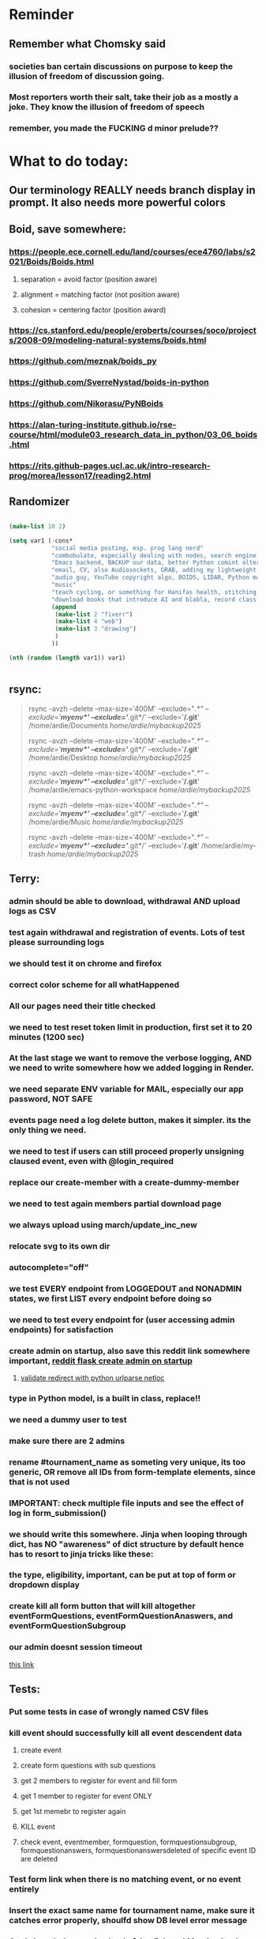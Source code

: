 #+HTML_HEAD: <link rel="stylesheet" type="text/css" href="zoho_ticket.css" />
#+OPTIONS:  toc:nil num:nil ^:nil


* Reminder
** Remember what Chomsky said
*** societies ban certain discussions on purpose to  keep the illusion  of freedom of discussion going. 
*** Most reporters worth their salt, take their job as a mostly a joke. They know the illusion of freedom of speech
*** remember, you made the FUCKING d minor prelude??
* What to do today:
** Our terminology REALLY needs branch display in prompt. It also needs more powerful colors
** Boid, save somewhere:
*** https://people.ece.cornell.edu/land/courses/ece4760/labs/s2021/Boids/Boids.html
**** separation = avoid factor (position aware)
**** alignment = matching factor (not position aware)
**** cohesion = centering factor (position award)
*** https://cs.stanford.edu/people/eroberts/courses/soco/projects/2008-09/modeling-natural-systems/boids.html
*** https://github.com/meznak/boids_py
*** https://github.com/SverreNystad/boids-in-python
*** https://github.com/Nikorasu/PyNBoids
*** https://alan-turing-institute.github.io/rse-course/html/module03_research_data_in_python/03_06_boids.html
*** https://rits.github-pages.ucl.ac.uk/intro-research-prog/morea/lesson17/reading2.html
** Randomizer
#+begin_src lisp

  (make-list 10 2)

  (setq var1 (-cons*
              "social media posting, esp. prog lang nerd"
              "combobulate, especially dealing with nodes, search engine history"
              "Emacs backend, BACKUP our data, better Python comint alternaive, also read on COMINT, Git worktree"
              "email, CV, also Audiosockets, GRAB, adding my lightweight Lightroom to Github"
              "audio guy, YouTube copyright algo, BOIDS, LIDAR, Python make own ufunc"
              "music"
              "teach cycling, or something for Hanifas health, stitching mattress, Boeing, crochet, https://www.youtube.com/watch?v=aAxGTnVNJiE"
              "download books that introduce AI and blabla, record class discriminator, record handling, Hoare (1966) discriminated unions, dynmaic polymorphism, software test PDF"
              (append
               (make-list 2 "fiverr")
               (make-list 4 "web")
               (make-list 3 "drawing")
               )
              ))

  (nth (random (length var1)) var1)


#+end_src
** rsync:
#+begin_quote


rsync -avzh --delete --max-size='400M' --exclude="/.*" --exclude='*/myenv*/' --exclude='*/.git*/' --exclude='*/.git*' /home/ardie/Documents /home/ardie/mybackup2025/

rsync -avzh --delete --max-size='400M' --exclude="/.*" --exclude='*/myenv*/' --exclude='*/.git*/' --exclude='*/.git*' /home/ardie/Desktop /home/ardie/mybackup2025/


rsync -avzh --delete --max-size='400M' --exclude="/.*" --exclude='*/myenv*/' --exclude='*/.git*/' --exclude='*/.git*' /home/ardie/emacs-python-workspace /home/ardie/mybackup2025/

rsync -avzh --delete --max-size='400M' --exclude="/.*" --exclude='*/myenv*/' --exclude='*/.git*/' --exclude='*/.git*' /home/ardie/Music /home/ardie/mybackup2025/

rsync -avzh --delete --max-size='400M' --exclude="/.*" --exclude='*/myenv*/' --exclude='*/.git*/' --exclude='*/.git*' /home/ardie/my-trash /home/ardie/mybackup2025/



#+end_quote
** Terry:
*** admin should be able to download, withdrawal AND upload logs as CSV
*** test again withdrawal and registration of events. Lots of test please surrounding logs
*** we should test it on chrome and firefox
*** correct color scheme for all whatHappened
*** All our pages need their title checked
*** we need to test reset token limit in production, first set it to 20 minutes (1200 sec)
*** At the last stage we want to remove the verbose logging, AND we need to write somewhere how we added logging in Render.
*** we need separate ENV variable for MAIL, especially our app password, NOT SAFE
*** events page need a log delete button, makes it simpler. its the only thing we need.
*** we need to test if users can still proceed properly unsigning claused event, even with @login_required
*** replace our create-member with a create-dummy-member
*** we need to test again members partial download page
*** we always upload using march/update_inc_new
*** relocate svg to its own dir
*** autocomplete="off"
*** we test EVERY endpoint from LOGGEDOUT and NONADMIN states, we first LIST every endpoint before doing so
*** we need to test every endpoint for (user accessing admin endpoints) for satisfaction
*** create admin on startup, also save this reddit link somewhere important, [[https://www.reddit.com/r/flask/comments/117qm79/create_initialadmin_user/][reddit flask create admin on startup]]
**** [[https://stackoverflow.com/questions/72296682/simplest-way-to-securely-distinguish-between-admins-and-other-users-in-flask][validate redirect with python urlparse netloc]]
*** type in Python model, is a built in class, replace!!
*** we need a dummy user to test
*** make sure there are 2 admins
*** rename #tournament_name as someting very unique, its too generic, OR remove all IDs from form-template elements, since that is not used
*** IMPORTANT: check multiple file inputs and see the effect of log in form_submission()
*** we should write this somewhere. Jinja when looping through dict, has NO "awareness" of dict structure by default hence has to resort to jinja tricks like these:
#+begin_export web

{% for membersAnswer in membersAnswers.values() %}
    {% if loop.first %}

	{% for fieldname,answer in membersAnswer.items() %}
	    {% if answer.subgroupId is none %}
		<th class="w-20 p-4 bg-yellow-400">
		    {{ fieldname }}
		</th>
	    {% else %}
		<th class="w-20 p-4 border-x-2 border-yellow-600 bg-yellow-200 font-light">
		    {{ fieldname }}
		</th>
	    {% endif %}
	{% endfor %}



    {% endif %}
{% endfor %}



#+end_export
*** the type, eligibility, important, can be put at top of form or dropdown display
*** create kill all form button that will kill altogether eventFormQuestions, eventFormQuestionAnaswers, and eventFormQuestionSubgroup
*** our admin doesnt session timeout
[[https://www.freekb.net/Article?id=4560][this link]]
** Tests:
*** Put some tests in case of wrongly named CSV files
*** kill event should successfully kill all event descendent data
**** create event
**** create form questions with sub questions
**** get 2 members to register for event and fill form
**** get 1 member to register for event ONLY
**** get 1st memebr to register again
**** KILL event
**** check event, eventmember, formquestion, formquestionsubgroup, formquestionanswers, formquestionanswersdeleted of specific event ID are deleted
*** Test form link when there is no matching event, or no event entirely
*** Insert the exact same name for tournament name, make sure it catches error properly, shoulfd show DB level error message
*** Go thrhough the usual uplaod of Jan Feb and March, check messages
*** Upload Jan Feb March, and try uploading FRL in Feb, it should fail wih "wrong type"
*** Uplaod Jan Feb march, and try updating FRL in Feb, it should correctly updated FIDE. Check 1 members to confirm
*** login as member and update a FIDE
** Write somewhere:
*** replace all request.args.get('mcfid') occurence with current_user.mcfId
*** for uploads
**** [[https://www.pullrequest.com/blog/secure-file-uploads-in-flask-filtering-and-validation-techniques/][secure file uplaods]]
**** [[https://www.geeksforgeeks.org/uploading-and-downloading-files-in-flask/][file upload basics]]
**** [[https://blog.miguelgrinberg.com/post/handling-file-uploads-with-flask][miguel file uploads]]
**** [[https://imagekit.io/blog/how-to-upload-files-in-html/][basic element]]
**** [[https://www.pullrequest.com/blog/secure-file-uploads-in-flask-filtering-and-validation-techniques/][in flask]]
**** [[https://stackoverflow.com/questions/7076042/what-mime-type-should-i-use-for-csv][the mimetypethat should be used]]
**** We need database tracking each uploads.
#+begin_src python

  class File(db.Model):
         id = db.Column(db.Integer, primary_key=True)
         filename = db.Column(db.String(200), nullable=False)
         filepath = db.Column(db.String(300), nullable=False)
         created_at = db.Column(db.DateTime, default=datetime.utcnow)

         def __repr__(self):
             return f"File('{self.filenname}', '{self.filepath}')"

  # and do the usual db.session.add() db.commit()

#+end_src
*** read about Render persistent disks. 
**** navigating and modifying the folders from inside Render Dashboard shell tab
**** [[https://community.render.com/t/files-in-render-disk-are-being-lost-with-starter-service/17440/4][use /data path]]. Being root is fine, it will persistent and be writable
**** [[https://render.com/docs/disks?_gl=1*1c3j8ip*_gcl_au*MTU0Nzc2NjkxOS4xNzQyNDUzMTcw*_ga*NDI4NTk4MDM0LjE3NDI0NTEyMTU.*_ga_QK9L9QJC5N*czE3NDY3MTU2NjEkbzExJGcxJHQxNzQ2NzE1ODkwJGo1JGwwJGgw#transferring-files][persistent disk]]
**** python write to disk
#+begin_src python

  import os

disk_path = "/mnt/data"  # Path to the persistent disk
folder_name = "my_folder"
folder_path = os.path.join(disk_path, folder_name)

try:
    os.makedirs(folder_path, exist_ok=True)
    print(f"Folder '{folder_name}' created successfully at '{folder_path}'.")
except Exception as e:
    print(f"An error occurred: {e}")

#+end_src
**** [[https://magic-wormhole.readthedocs.io/en/latest/welcome.html][magic wormhole to download files]]
**** [[https://www.youtube.com/watch?v=oFrTqQw0_3c][magic wormhole]]
**** [[https://render.com/docs/disks?_gl=1*18deote*_gcl_au*MTU0Nzc2NjkxOS4xNzQyNDUzMTcw*_ga*NDI4NTk4MDM0LjE3NDI0NTEyMTU.*_ga_QK9L9QJC5N*czE3NDY3MTI2NDQkbzEwJGcxJHQxNzQ2NzEzMzQ0JGoyMSRsMCRoMA..][monitoring Render persistent disk]]
**** And why people keep mentioning cron jobs.
*** to deploy our system, from scratch with Admin AND Users. We should have an entry point that searches an admin. If True, redirect to main_page, Else admin_register.html
**** this means we need to create our password reset email delivery system.
**** only then can we finally protect all our end points
** Password resets for Terry's app:
*** [[https://nrodrig1.medium.com/flask-mail-reset-password-with-token-8088119e015b][better example]]
*** The simple example, without anythng special [[https://stackoverflow.com/questions/48983616/reset-the-password-in-flask-python][stackoverflow]]
*** [[https://freelancefootprints.substack.com/p/yet-another-password-reset-tutorial][using FlaskForm]]
*** from [[https://diginantony.medium.com/how-to-create-a-password-reset-in-flask-python-4dd458c22815][medium]] (yuck), and its bad english
*** username and password only no longer support in Google [[https://stackoverflow.com/questions/72478573/how-to-send-an-email-using-python-after-googles-policy-update-on-not-allowing-j][workaround]] 
*** Password reset link from AI, yuck:
#+begin_src python


  from flask import Flask, render_template, request, url_for
  from itsdangerous import URLSafeTimedSerializer, SignatureExpired
  from flask_mail import Mail, Message

  app = Flask(__name__)
  app.config['SECRET_KEY'] = 'your_secret_key' # Replace with a strong, random key
  app.config['MAIL_SERVER'] = 'smtp.example.com'
  app.config['MAIL_PORT'] = 587
  app.config['MAIL_USE_TLS'] = True
  app.config['MAIL_USERNAME'] = 'your_email@example.com'
  app.config['MAIL_PASSWORD'] = 'your_email_password'

  mail = Mail(app)
  s = URLSafeTimedSerializer(app.config['SECRET_KEY'])

  @app.route('/forgot_password', methods=['GET', 'POST'])
  def forgot_password():
      if request.method == 'POST':
          email = request.form['email']
          token = s.dumps(email, salt='password-reset-salt')
          link = url_for('reset_password', token=token, _external=True)
          msg = Message('Password Reset Request', sender='noreply@example.com', recipients=[email])
          msg.body = f"Click this link to reset your password: {link}"
          mail.send(msg)
          return 'Password reset link sent to your email.'
      return render_template('forgot_password.html')

  @app.route('/reset_password/<token>', methods=['GET', 'POST'])
  def reset_password(token):
      try:
          email = s.loads(token, salt='password-reset-salt', max_age=3600) # Token valid for 1 hour
      except SignatureExpired:
          return 'The password reset link is expired.'
      except Exception as e:
           return f'Invalid password reset link. {e}'

      if request.method == 'POST':
          new_password = request.form['new_password']
          # Update password in database for the user with this email
          return 'Password updated successfully.'
      return render_template('reset_password_form.html', token=token)

  if __name__ == '__main__':
      app.run(debug=True)

#+end_src
*** Flask session timeout:
**** [[https://mulgrew.me/posts/session-timeout-flask.html][this one has module g, dont know]]
**** [[https://stackoverflow.com/questions/11783025/is-there-an-easy-way-to-make-sessions-timeout-in-flask][more basic timeout]]
*** for null check, we need feedback for the users
*** Admin from AI, yuck:
#+begin_src python

    from flask import Flask, redirect, url_for
    from flask_login import LoginManager, UserMixin, login_required, current_user

  app = Flask(__name__)
  app.config['SECRET_KEY'] = 'your_secret_key'  # Replace with a strong, randomly generated key
  login_manager = LoginManager()
  login_manager.init_app(app)

  class User(UserMixin):
      def __init__(self, id, username, password, is_admin=False):
          self.id = id
          self.username = username
          self.password = password
          self.is_admin = is_admin

      def get_id(self):
          return str(self.id)

  # Example user data (replace with database interaction)
  users = {
      1: User(1, 'admin', 'adminpass', is_admin=True),
      2: User(2, 'user', 'userpass')
  }

  @login_manager.user_loader
  def load_user(user_id):
      return users.get(int(user_id))

  @app.route('/admin')
  @login_required
  def admin_page():
      if current_user.is_admin:
          return 'Welcome, Admin!'
      else:
          return redirect(url_for('home_page'))

  @app.route('/')
  def home_page():
      return 'Welcome, User!'

  if __name__ == '__main__':
      app.run(debug=True)
      
#+end_src
*** to split our app.py later on before it becomes more thn 5000 lines, from AI (yuck):
#+begin_src python

  # auth.py ==================================================
    from flask import Blueprint

    auth_bp = Blueprint('auth', __name__, url_prefix='/auth')

    @auth_bp.route('/login')
    def login():
        return 'Login Page'

    @auth_bp.route('/register')
    def register():
        return 'Register Page'

    # blog.py ==================================================
    from flask import Blueprint

    blog_bp = Blueprint('blog', __name__, url_prefix='/blog')

    @blog_bp.route('/')
    def index():
        return 'Blog Index'

    @blog_bp.route('/create')
    def create():
        return 'Create New Post'

    # app.py ==================================================
    from flask import Flask
    from auth import auth_bp
    from blog import blog_bp

    app = Flask(__name__)

    app.register_blueprint(auth_bp)
    app.register_blueprint(blog_bp)

    if __name__ == '__main__':
        app.run(debug=True)

#+end_src
*** remember to convince Terry, that publishing online and locally on laptop are 2 very different things. Online, you have to consider DDOS and everything. Becoz anything can happen when you decide to make something online. Sorry to sound technial but thats it. Of course, modern framework have ways of making it easier, but it still requires reading.
*** Stupid app, we should recheck all of our validations, should be FIDE
*** Security:
** Emacs:
*** Write this as function to get variable/identifier as a hydra, in Python, but also, write as Doc somewhere
#+begin_src lisp


  ;; (treesit-node-text NODE &optional NO-PROPERTY)
  ;; (treesit-node-at POS &optional PARSER-OR-LANG NAMED)
  ;; (treesit-node-string NODE)


  (global-set-key (kbd "C-<drag-mouse-8>") 'ardie/fun-treesit-get-var)
  (global-set-key (kbd "C-<mouse-8>") 'ardie/fun-treesit-get-var)


  (defun ardie/fun-treesit-get-var()
    (interactive)
    (if (treesit-parser-list)
        (if (equal (treesit-node-string (treesit-node-at (point))) "(identifier)")
            (let ((killed-text (treesit-node-text (treesit-node-at (point)) t))
                  (our-node (treesit-node-at (point))))
              (kill-new killed-text)
              (combobulate--mark-node our-node)
              ;; (append-to-buffer "*ardie-scratch*" "\n" )
	    
              (with-current-buffer "*ardie-scratch*" 	(end-of-buffer)(insert "\n"))
              (append-to-buffer "*ardie-scratch*" (region-beginning) (region-end))
              (message (format "appended to ardie-scratch: %s" killed-text))
              ;; (with-current-buffer "*ardie-scratch*" (insert "\n"))
              (deactivate-mark))	  
            (print "not an identifier/variable"))
        (print "buffer has no parser")))
#+end_src
*** for more Emacs buffer ergonomic magic, also post in on Social Media
#+begin_src lisp

  (progn
    ;; http://xahlee.info/emacs/emacs/emacs_ido_setup.html
    (require 'ido)
    (ido-mode 1)
    ;; show choices vertically
  
    (setf (nth 2 ido-decorations) "\n")
    (setq ido-enable-flex-matching t)
    (setq ido-default-file-method 'selected-window)
    (setq ido-default-buffer-method 'selected-window)
    (setq max-mini-window-height 0.5))

  (defhydra my-b-hydra 
      (:color purple)
    "my switch to buffer"
    ("b" (progn (ido-switch-buffer)) :exit t))

  ;; ========== global goto1 minor mode for hydras.

  ;;;###autoload
  (define-minor-mode my-b-mode
      "A minor mode so that my key settings override annoying major modes."
    ;; If init-value is not set to t, this mode does not get enabled in
    ;; `fundamental-mode' buffers even after doing \"(global-my-mode 1)\".
    ;; More info: http://emacs.stackexchange.com/q/16693/115
    :init-value t
    :lighter " my-b"
    :keymap (let ((map (make-sparse-keymap)))
              (define-key map
                  ;; (kbd "C-c ;")
                  (kbd "; b")
                'my-b-hydra/body) map))

#+end_src
*** we need to replace all ;;y with ;;p, make my-symbol avaialble
*** we need ;;h for select all, coz we still use it a lot for example in adding org-insert-structure-template
**** Also need indent-region hydra
*** we change add alternative to ;ii as highlight, coz swiper is messy
*** combobulate links:
**** [[https://sqrtminusone.xyz/configs/emacs/]]
*** we need to create a script that goes uses both next-logical-line and forward-word to copy, but we are only it works in web-mode
*** we need to create a el script fr we-mode that splits tags (once wrapped) into separate lines, or can use forward-sexp into it, think
#+begin_src lisp



  (split-string "<br><br>" ">")


(let ((separator "_"))
  
  (dolist (var1 '("1" "2" "3"))
    (print
     (concat
      var1
      separator
      )
     )
    )
  )

#+end_src
*** we need to really try javascript console in Emacs, we forgot where th link was
*** we should really explore combobulate to explore doing tricks in HTML and JAVSCRIPT, like moving a tree outside parent
**** moving everything outisde of any bracket
**** moving everyghing outside tag
**** but first start the experiment (and as practice), splitting the content into separate lines
*** we have to remap some of our Emacs hudra to mark-sexp. But only for Emacs29. Also we need modify our select line in hydra to save-excursion
*** we need a Emacs feature/mode that provides some cool jquery selector shortcut
*** we should really learn all the paredit tricks
*** there are several ways to exit hydras in fact, some more stable than others (becoz of nested hydras
**** [[https://emacs.stackexchange.com/questions/36597/returning-to-the-parent-hydra][link]]
**** [[https://emacspeak.blogspot.com/2020/09/emacs-paired-commands-efficient.html][repeatable hydra yank]]
*** warning level for Emacs config setup, not sure if we ever need it:
**** [[https://emacs.stackexchange.com/questions/78800/how-to-disable-automatic-appearance-of-warnings-buffer-in-emacs][warning levels]]
*** combobulate:
**** [[https://github.com/mickeynp/combobulate][main repo]]
***** 
*** Company mode readings:
**** [[https://www.reddit.com/r/emacs/comments/q8u2l4/unsetting_return_in_company_mode/][finally disabled company mode completion with better keybindings company-active-map]]
**** [[https://github.com/company-mode/company-mode/issues/640][variuos ideas of use-package for company-mode]]
**** [[https://company-mode.github.io/manual/Getting-Started.html#Usage-Basics][good verbose doc]]
*** Read about Bookmarks+ or some other way of preserving state between session
*** We need to learn setting up opening module in Emacs rust. 
*** Read about elpy-rpc, and why do we have an elpy-rpc-buffer, it sounds cool but i dont know what its used for
*** more efficient faster completions for our Python, using this code, for now. We just need to set company-mode properly, and then use configs below from this [[https://github.com/joaotavora/eglot/discussions/1436][link]]
#+begin_src lisp


(use-package company
  :config (setq company-idle-delay 0
		company-minimum-prefix-length 1
		company-tooltip-align-annotations t))
(add-hook 'after-init-hook 'global-company-mode)
  
#+end_src
*** [[https://www.deusinmachina.net/p/tree-sitter-revolutionizing-parsing][parsing tree-sitter link]]
*** [[https://www.masteringemacs.org/article/combobulate-structured-movement-editing-treesitter][another one on tree-sitter]]
*** 
*** [[https://jackjamison.xyz/blog/emacs-garbage-collection/][garbage collection, basically to reduce stuttering]]
*** [[https://kitchingroup.cheme.cmu.edu/blog/2016/11/10/Persistent-highlighting-in-Emacs/][The Kitchin Research Group]]
*** [[https://github.com/rougier/svg-tag-mode][really cool, possible improvement to our html editing]]
*** [[https://github.com/io12/good-scroll.el][supersmooth scrolling]]
*** [[https://github.com/minad/org-modern][org-modern look]]
*** join multi into 1 without spaces
*** [[https://karthinks.com/software/fringe-matters-finding-the-right-difference/][another cool blog]]
** Python web app security practices:
** RUST:
*** For those that missed the session, simply go to [[https://github.com/rust-malaysia/bevy_workshop][github repo of bevy malaysia]], copy src, clear out obstacles.rs, and start from there. It should be the same thing.
*** Some recommended (please go through them, defo begging you...) resources:
**** Install Rust - Rust Programming Language (A must!)
****     Official Introduction to Bevy (Highly recommended!)
****     What is an ECS? feat. Bevy and Rust (Entity-Component-System, a core concept in Bevy, explained in a video by Chris Biscardi)
****     Game Engine Of The Future - YouTube (A very fun and nice introduction to the Bevy engine by TanTan! Definitely not trying to convince you to switch over to Bevy for your future projects hahaha)
****     Bevy Playground (Try Bevy on your browser now!!!! Highly recommended!)
**** Contact us organizers at
****  +60164410216 (Ivan Tham)
****     +60129851338 (Jeffrey Lean)
****     +60173389100 (Nixon)
**** [[https://t.me/+dF46Fly4A_BjOTJl][subscribe for more events]]
****  https://rust-malaysia.github.io/meetup/
**** [[https://www.youtube.com/playlist?list=PL85XCvVPmGQh3V0Pz-_xFm6VAUTR4aLUw][YouTube]]
**** [[https://nixon-voxell.itch.io/lumina][game1]]
**** [[https://github.com/nixon-voxell/lumina][game2]]
**** [[https://bevyengine.org/learn/quick-start/getting-started/setup/][install bevy]]
**** [[https://www.rust-lang.org/tools/install][install rust]]
**** [[https://bevyengine.org/learn/quick-start/introduction/][introduction to bevy]]
**** [[https://www.youtube.com/watch?v=AirfWcVOEHw][Entity Component System]]
**** [[https://www.youtube.com/watch?v=sfFQrhajs6o][YouTube introduction]]
**** [[https://learnbevy.com/playground][bevy playground]]
** Present your Emacs teaching class inside University of Malaya International students main discussion group. Gauge reaction
*** kill_events (thats with an S!!), we only did the kill_event/<int:id>
**** https://snyk.io/blog/secure-python-flask-applications/
*** try save-excursion and return in quit for select-hydra. Or the similar trick in your word-hydra
** We need to refactor error message of upload, what do we do with all the ID info?? Maybe theres no need for it.
*** create checks for duplicate events
*** we should add timestamp naming for CSV files
*** https://qwiet.ai/hacking-and-securing-python-applications/
**** 
** Make sure you share-rate is above 3%
** Post in Pythons Group Malaysia, your willingness to work for Django, having experience in Flask and used Django for a side project.
** Instagram, YouTube:
*** Join KLCC groups, Malaysian craft groups, Malaysian art group, Southeast Asian music groups to target more than 100 views by Saturday.
** https://www.interview.micro1.ai/intro/micro1/?candidate=698fa6e4-4849-4b2a-90cf-db3e7d8d3816&ping=ok
** Social media posting:
*** Reddit:
**** Ask about how to auto wrap around if else, the same way we can do with sexp
*** Post for RemoteWorkMalaysia:
**** I have been jobless for 3 months. Im extremely hungry for solving problems, if given the opportunity.
**** If you have any suggestions or advice or if you know anyone who would be willing to give me a chance, it would be very much appreciated. 
**** Thank you in advanced for reading this long post 
**** My name is Ardie and I’m currently looking for a job. Some of you remember me from some of my previous posts in the main group about Emacs. If there are any job opportunity that I could apply for or be a part, please do consider me.
**** My project experience includes creating a software module that has been successfully integrated into the production branch of a GIS company. This company client includes an electrical utility company. Other experiences include fixing bugs for a Study Aboard Education platform. I have also made a small Python web app (Flask, TailWind CSS, Javascript) which is kept in sync locally with a Github workflow, so Im very much familiar with Git workflow.
**** My past academic experience includes Bachelor of Information Technology and Masters in Marine Science. My Masters is where I was introduced to Linux during its early years. My programming experience includes Python, Javascript, SQL and some minor C, Fortran as well as Java. My recent experiences include a full-stack Python web app using the Flask framework (utilizing both frontend and backend) as well as a software module for a GIS-based company. Both heavily utilizes SQL. My total experience in programming is more than 8 years, both academic and work related. I am a self-motivated learner, having taught myself various technologies such as web development frameworks, Git version control, Linux, and Emacs. Outside of my professional work, I have recently created a personal Django project.
**** Additionally, I am highly adaptable in my approach to problem-solving. I thrive in environments that promote knowledge sharing and look forward to collaborating with diverse individuals on engaging and innovative projects. Im also an avid reader of filds slightly outside of the technical aspects, such as domain-driven design in programming. If there are any jobs that fit my experience or might benefit additional talent, please PM me for further discussions.
**** If any company or anyone has a project that utilizes Ruby on Rails or other non-mainstream alternatives. Not just looking forward, but rather I will be extremely excited in mastering something new like this.
**** Im not just a quick learner, but i make efforts to expand my familiarity with not just different programming languages but different paradigms, as I have managed to decently master eLisp (Emacs) and Lisp in just 3 years.
*** Post for programming language nerd inMalaysia, EDIT
**** Ive always wanted a split keyboard, the sheer ergonomic game changer. But now Im far too deep into Emacs land, I came up with soe radical tips on Emacs ergonomics in avoiding the famed "Emacs pinky"
**** My Noevim-killer setup. No, Ive got nothing againt Vim or Neovim, and I did not set out to create a Vim-binding alternative, but it feels so ergonomic, it might as well as be. However, I mostly combined this with some unique hacky modifications of my own keyboard, as well as my usage of both sides of Ctrl and Alt. So they might not work for your setup. One of the complaints I hear all the time from YouTubers who are pro Neovim are Emacs pinky's, which is the result of Emacs over-reliance on modifiers like Alt and Ctrl. Ive used Emacs for less than 10 years, so unlike others, I personally feel less attached if Emacs in the future decides to change some default keybindings. Theres always a workarond, by having a "classic bindings". Anyway, long story short, here are some of the clever tricks that I came up with in my journey to a more ergonomic Vim-binding alternative in Emacs:
****     Completely rewire how I use my my keyboard. This ones more like "hardwired" hack. Basically, I always use both hands, and as little pinky as possible. When I am pressing Ctrl-w, instead of using Left hand for both Ctrl and W, I use Right hand for Ctrl and Left hand for w.
****     I experimented with Hydra mode as much as possible. Using Hydra mode, I map shortcuts like ;;t to a Personal learning Diary, and ;;p to my Python Diary, and there are 24 more alphabets to go. If I were to ever code in C or C++, I could remap those modes to exclusively not use those.
****     I use a rather less-known package called Key Chord. Using key chords, I create a directional bigram, that is highly ergonomic. I will explain this in a later post, but simply, instead of Ctrl-_ for Undo, I use qw for Undo, since qw is a key combination rarely used in writing (aka bigram). Since qw is placed on the left (aka directional), left hints on "going back", since its our natural reading direction. These directional key presses are a theme I apply throughout (]\ for opening empty scratch buffer on the right, p[ is for moving to opened window on the right, and [] for moving to opened window on the left, zx for moving to previous buffer, and ,. for moving to next buffer).
****     I paste small Velcro pieces on all my keyboard modifiers, such as Ctrl and Alt with braille-inspired variations, so I can literally just feel the Alt and Ctrl. Similarly applied to by directional bigram key chords. In my current workflow, I no longer look at the keys for Ctrl or Alt, and this braille addition makes my navigation many times more ergonomic. The braille like pieces are not applied everywhere, just 5-7 keys
****     Thats it, so far, my only complain is this Velcro addition makes my keyboard look ugly, my next move might be to epoxy necklace beads to my keyboards for those braille-inspired patterns. Yes its very hacky, but I can almost touch type, not looking at keys most of the time
****     References: https://github.com/emacsorphanage/key-chord and https://www.johndcook.com/blog/2015/02/01/rare-bigrams/
****     Well, its either this or a very expensive split keyboard that is completely out of my reach. 
*** we need to write about [[https://www.critique-musicale.com/bachen.htm][Bach]] being over-rated
*** Post something on Linux Fans Group
*** Reddit: Anyone knows how to "combobulate" the string inside app.config[], preferably without the quotes. Since combobulate maintains "structure", this would be doable. I know how tod o it in html using web-mode, but I cant do it in Python, although combobulate works normally (such as combobulate-python-envelope-nest-if-else). If this question sounds very general, maybe you can guide me to an article/blog on configs that combobulate a lot (Ive already read some of MasteringEmacs)
*** So I created a lightweight alternative to Photoshop Lightroom. Edits a single photo, and applies when you want the same "stacked" effect to batch photos. The real advantange of this, is tht its  incredibly lightweight, no need for 1-10 minutes loading an app. Just a mere seconds. 
*** Do you have a cool Python project to share? Actually, I dont have anything cool to say about Python coz I like Python for web dev, but Im not an expert in it, Im obsessed about Emacs. I dont do heavy OOP or data science in Python, but if you do, PyCon2025 is the place to go. Anyway [[https://cfp.pycon.my/pyconmy-2025/cfp][CALL FOR PAPERS!!!!!..]].. Dont worry about advanced topics, I myself like showing off, but I personally prefer casual Python talk, like last years talk on a Filipinos womens experience as the only female in her Python team. Yes, it can be that casual, but the more variety the better (Check out the section for targeting your type of audience: Beginner, Intermediate and Advanced User)
*** So basically, tree-sitter has something to do with concrete syntax tree which is slightly related to abstract syntax tree. Basically, its what the compiler usually deals with. But why is such a big deal these days, is becoz these things are no longer secret these days, while historically, compiler secrets are guarded by corporations with jealousy. 
**** A good article to read on combobulate and tree-sitter is on MasteringEmacs website. 
**** Anyway, the great thing about combobulate, is that if you managed to setup tree-sitter properly (think: tree-sitter is the "math" behind combobulate), its actually in the background never interfering with your current workflow.
**** I use Hydra-mode a lot in my workflow. Makes for some really cool and pleasant editing experience. (I radically use semicolon as "leading key" replacing Ctrl and Alt for a few editing and buffer navigation stuff, my Hydra file is the messiest, but its the most fun to add).
**** I then simply added without a second thought another Hydra head that uses (combobulate-python-envelope-nest-if-else). Now ;;sf selects n lines and wraps in if..else with indentation.
**** Why this is such a big deal is that, some old timer eLisp coders use a lot of cool paredit tricks (powerful shortcuts moving logic around, by just moving parenthesis). And combobulate seeks to emulate this in other languages.
**** Just my writeup, hoping to inspire others (or inviting criticism).
*** I hold by me view that most programming books are usually rubbish. And even for the Rust language is the same. I learnt more stuff in just a few hours at an introducory class in APU event, than searching for the better book. 
**** Here's the thing, most Rust books spend the 1st few chapters discussing high level stuff, and it turns out, from the APU (Asia Pacific Unviersity) class, the low level stuff is important to make that important fundamental leap. Why? Becoz Rust is quite different from other languages, that learning its datatypes, a little about the compiler, and design choices concept (something like between mutability and immutability, but also as it relates to copy and non-copy types) kinda is rewarding.
**** Its unlikely that most who learn Rust are starting at the complete beginning. Maybe in a few Unis. But when youre learning programming at school, your most likely learning the same syllabus that place did for years. So youre learning C or C++, or even skip to Python completely. But for most, your learning Rust, becoz you want to know what the fuss is all about. But instead, most Rust books, they dont start "X language vs Y language", or datatypes and why it matters. They start by some high level concept. Huh? Why do that, when beginners can just use Python. And even in books that are kinda good, the examples are just not that great.
**** I guess programmers are still bad at communication, even with all that big brain.
**** Maybe theyre doing this to advertise Rust as much as possible to programmers who dont want to even consider Rust. 
*** ask everywhere, is it normal for SD cards to fail constantly?
*** SIMPLIFICATION: Its easy to get distracted by additional tools. This still happens even when youre using Emacs, so when things get confusing, I just turn off all those autocomplete, and simply rely on highlighting to spend some quiet time just reading the code. Especially useful to forget all that noise. How about all of you? Are there any fallback tools, you end up relying solely on?
**** Another thing I do is close-all-buffers, its such a mind-clearer, an advantage over other IDEs
*** My Noevim-killer setup. No, Ive got nothing againt Vim or Neovim, and I did not set out to create a Vim-binding alternative, but it feels so ergonomic, it might as well as be. However, I mostly combined this with some unique hacky modifications of my own keyboard, as well as my usage of both sides of Ctrl and Alt. So they might not work for your setup. One of the complaints I hear all the time from YouTubers who are pro Neovim are Emacs pinky's, which is the result of Emacs over-reliance on modifiers like Alt and Ctrl. Ive used Emacs for less than 10 years, so unlike others, I personally feel less attached if Emacs in the future decides to change some default keybindings. Theres always a workarond, by having a "classic bindings". Anyway, long story short, here are some of the clever tricks that I came up with in my journey to a more ergonomic Vim-binding alternative in Emacs:
**** Completely rewire how I use my my keyboard. This ones more like "hardwired" hack. Basically, I always use both hands, and as little pinky as possible. When I am pressing Ctrl-w, instead of using Left hand for both Ctrl and W, I use Right hand for Ctrl and Left hand for w.
**** I experimented with Hydra mode as much as possible. Using Hydra mode, I map shortcuts like ;;t to a Personal learning Diary, and ;;p to my Python Diary, and there are 24 more alphabets to go. If I were to ever code in C or C++, I could remap those modes to exclusively not use those.
**** I use a rather less-known package called Key Chord. Using key chords, I create a directional bigram, that is highly ergonomic. I will explain this in a later post, but simply, instead of Ctrl-_ for Undo, I use qw for Undo, since qw is a key combination rarely used in writing (aka bigram). Since qw is placed on the left (aka directional), left hints on "going back", since its our natural reading direction. These directional key presses are a theme I apply throughout (]\ for opening empty scratch buffer on the right, p[ is for moving to opened window on the right, and [] for moving to opened window on the left, zx for moving to previous buffer, and ,. for moving to next buffer). 
**** I paste small Velcro pieces on all my keyboard modifiers, such as Ctrl and Alt with braille-inspired variations, so I can literally just feel the Alt and Ctrl. Similarly applied to by directional bigram key chords. In my current workflow, I no longer look at the keys for Ctrl or Alt, and this braille addition makes my navigation many times more ergonomic.
**** Thats it, so far, my only complain is this Velcro addition makes my keyboard look ugly, my next move might be to epoxy necklace beads to my keyboards for those braille-inspired patterns. Yes its very hacky, but its better than carrying a very bulky mechnical keyboard everywhere with me.
**** References: [[https://github.com/emacsorphanage/key-chord][Key Chords]] and [[https://www.johndcook.com/blog/2015/02/01/rare-bigrams/][bigrams]]
**** Well, its either this or a very expensive split keyboard that is completely out of my reach.
** Jobs:
*** [[https://app.outlier.ai/en/expert][Outlier tasks]]
*** micro1
*** Interesting companies
**** PostCo: really likes open minded developers, who learn rare stuff. says want developers open to learning Ruby on Rails 
**** Hero Plus Group: uses Ruby in Rails. Specifically mentions Flask.
*** https://my.hiredly.com
*** https://www.maukerja.my/
*** https://www.jorawork.com/
*** https://www.ricebowl.my
*** Read about orchestration and automation
*** about Google cloud platforms: Snowflake and Databricks (good to have)
*** maybe SQL and Azure diffs
** Python:
*** Examples of making a Query filter by default, we dont need REALLY this for now, as we added a password reset much later, and its at a confusing stage.
#+begin_src python

  # ===== in Model.py

  from flask_sqlalchemy import SQLAlchemy, BaseQuery

  class MyFilteredQuery(BaseQuery):
      def __init__(self, entities, session=None):
          super().__init__(entities, session)
          # Apply your default filter here
          self._set_default_filter()

      def _set_default_filter(self):
          # Example: Filter all queries for a 'deleted' column being False
          if hasattr(self.column_descriptions[0].entity, 'deleted'):
              self.filter_by(deleted=False)


  from flask_sqlalchemy import SQLAlchemy

  db = SQLAlchemy()

  class User(db.Model):
      __tablename__ = 'users'
      id = db.Column(db.Integer, primary_key=True)
      name = db.Column(db.String(80), unique=True, nullable=False)
      deleted = db.Column(db.Boolean, default=False)

      # Assign the custom query class
      query_class = MyFilteredQuery


  # ===== Usage
  # This query will automatically include `WHERE deleted = False`
  active_users = User.query.all()
#+end_src
*** [[https://stackoverflow.com/questions/76131622/itsdangerous-security-typeerror-unsupported-operand-types-for-int-and][link:]] ADD THIS SOMEWHERE. Many of the examples are outdated. Instead of this:
#+begin_src python

  from itsdangerous import TimedJSONWebSignatureSerializer as Serializer

  s=Serializer(app.config['SECRET_KEY'], 600)

  # ===== theres a way to do it like this, but nothing works so far,
  token = s.dumps({'some_id': current_user.mcfId}).decode('utf-8')
  some_id = s.loads(token)['some_id']

#+end_src
*** We are using this
#+begin_src python

  from itsdangerous import URLSafeTimedSerializer as Serializer

  s=Serializer(app.config['SECRET_KEY'], 600)

  token = s.dumps({'some_id': 123})
  some_id = s.loads(token, max_age=600)["some_id"]

#+end_src
*** We also avoided too much OOP (tying function to object, especially since we are only using the feature in a simple password reset and nothing else)
*** iterating through an an object like its a list, not the most readable sh*t, but at least feels cool. We need to TRY THIS. We can also explore this by using app.config as an example. Why does app.config.from_object(Config) work?
#+begin_src python

  class MyIterableObject:
      def __init__(self, data):
          self.data = data

      def __getitem__(self, key):
          # This method is called when you use obj[key]
          return self.data[key]

  # Example usage
  obj = MyIterableObject([1, 2, 3, 4])
  print(obj[0])  # Output: 1

  # You can now iterate through it like a list
  for item in obj:
      print(item)

#+end_src
*** understanding [[https://www.geeksforgeeks.org/python-flask-immutablemultidict/][immutablemultidict]], kinda important
*** should we try this SMTP one day? network stuff is always a nightmare
**** [[https://stackoverflow.com/questions/37224073/smtp-auth-extension-not-supported-by-server][SMTP stackoverflow]]
*** common errors with Python bcrypt:
**** ValueError: Invalid salt Bcrypt hashes begin with a specific prefix (e.g., $2b$). If this prefix is missing, altered, or incorrectly encoded (e.g., b'\(2b\)'), bcrypt will interpret it as an invalid salt. If you stored password as plain text, when other parts of your code uses bcrypt, this can happen
*** Jinja2 award winning [[https://ttl255.com/jinja2-tutorial-part-4-template-filters/][blog]]
*** A good Flask read on getting data back from DB, from another good site called [[https://python-adv-web-apps.readthedocs.io/en/latest/flask_db2.html][python-adv-web-apps]]
*** not a good bulk update tutorial, but its got exampe of [[https://github.com/sqlalchemy/sqlalchemy/discussions/10537][python tricks]] with lists
*** [[https://www.devdungeon.com/content/run-python-wsgi-web-app-waitress][READ WSGI]]
*** What is this [[https://austinpoor.com/blog/plots-with-jinja][SVG]] experiment. This one is [[https://www.react-graph-gallery.com/build-axis-with-react][from react]]
*** Good [[https://www.peterspython.com/en/blog/sqlalchemy-using-cascade-deletes-to-delete-related-objects][link]] on Python Flask SQLalchemy on cascade-deletes. Especially note the "Database object deletes using ForeignKey ON DELETE CASCADE"
** We are going to publish our site, either in render or fly.io
** Emacs:
*** Also, finish this somewhere, about starting, and its not that simple, becoz things go wrong, Emacs tends to hide it, when use the usual shell-command, so instead, your UNIT OF ABSTRACTION must be the process:
**** http://xahlee.info/emacs/emacs/elisp_start_external_process.html
*** Convincing others:
**** Non-destructive ways to test Emacs packages:
***** use the try package. Then do the usual use-package, or any normal config for that package you found online.
*** create a emacs script that calls magick on any dired
*** try perspective el
*** Also try Emacs Application Framework on a new laptop
*** You like trying cool custom personalized Emacs el. This one is useful simpler bookmark, might help a lot in you html editing: [[https://github.com/joodland/bm][here]]
*** we are professional, so we need to make Python SUBMIT to us. [[https://emacs.stackexchange.com/questions/3372/coloring-indentation-levels][Color diff indentation levels]]
*** web-mode-element-wrap must be hydra-ed. We also need to auto-select a whole delimiter. But first try the stackoverflow templating engine trick.
*** We need to learn this Emacs [[https://emacs.stackexchange.com/questions/23810/getting-proper-indentation-for-python-flask-templates][templating indent]] mode thingy
** readng technical software/programming documentation for beginners requires a balance of conceptual and technical description.
** contact African guy again
** Python project notes, jot down the folowing:
*** [[https://skulpt.org/using.html][skulpt is cheat for running python like its javascript]]
** TODO 
*** [[https://developer.mozilla.org/en-US/docs/Learn_web_development/Extensions/Server-side/Django/Models][we REALLY need to read about MODELS before proceeding with Django]]
** I read about ketamine, psilocybin and alcohol, and also neurotransmitter GABA
*** https://adf.org.au/drug-facts/ketamine/
*** https://www.psychologytoday.com/intl/blog/culturally-speaking/202312/the-magic-behind-the-molecules-psilocybin-vs-alcohol
*** https://my.clevelandclinic.org/health/articles/22857-gamma-aminobutyric-acid-gaba
**** Researchers are still studying the effects of increased level of GABA, for High blood pressure, Insomnia, Diabetes.
*** GABA presence in food:
****  kimchi, miso and tempeh
**** green, black and oolong tea
**** brown rice, soy and adzuki beans, chestnuts, mushrooms, tomatoes, spinach, broccoli, cabbage, cauliflower, Brussels sprouts, sprouted grains and sweet potatoes
** [[https://ringgitplus.com/en/blog/income-tax/how-to-file-your-taxes-for-the-first-time.html][read on how to do e-filing for d first time]]
** wrote a little n Scriabin nocturne
** Read about your Hugo
*** Understand layouts and everything inside (partials, shortcodes, _default)
*** When you replaced your /layouts folder, it fails, simple rename back /_layouts
* Piano (no social media progress)
** You need to buy a stand
* More org notes
** For your recipes
*** Balti
*** some YSAC u did before
*** your chocolate donut (combination of Jamie Olivers friend & Gordon Ramsay)
** For suit, call these numbers for material. (Mention that Sparkle, Lot L-D 1&2, Pudu Plaza, KL recommended these guys)
*** 011 70018033
*** 013 343 2049
*** 018 398 5048
* Address:
** G-12-30, BLOCK G MENTARI COURT Gate 1, Jalan PJS 8/9, Bandar Sunway, 46150 Petaling Jaya, Selangor, Malaysia
